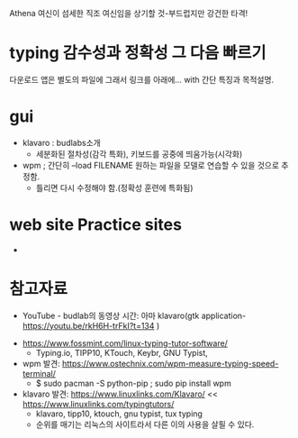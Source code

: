 Athena 여신이 섬세한 직조 여신임을 상기할 것-부드럽지만 강건한 타격!

* typing 감수성과 정확성 그 다음 빠르기 

다운로드 앱은 별도의 파일에 그래서 링크를 아래에... with 간단 특징과 목적설명.

* gui
- klavaro : budlabs소개
  - 세분화된 절차성(감각 특화), 키보드를 공중에 띄움가능(시각화)

- wpm ; 간단히 --load FILENAME 원하는 파일을 모델로 연습할 수 있을 것으로 추정함.
  - 틀리면 다시 수정해야 함.(정확성 훈련에 특화됨)

* web site Practice sites
- 


* 참고자료
- YouTube - budlab의 동영상 시간: 아마 klavaro(gtk application- https://youtu.be/rkH6H-trFkI?t=134 )



- https://www.fossmint.com/linux-typing-tutor-software/
  - Typing.io, TIPP10, KTouch, Keybr, GNU Typist,


- wpm 발견: https://www.ostechnix.com/wpm-measure-typing-speed-terminal/
  - $ sudo pacman -S python-pip ; sudo pip install wpm
- klavaro 발견: https://www.linuxlinks.com/Klavaro/ << https://www.linuxlinks.com/typingtutors/
  - klavaro, tipp10, ktouch, gnu typist, tux typing
  - 순위를 매기는 리눅스의 사이트라서 다른 이의 사용을 살필 수 있다.

